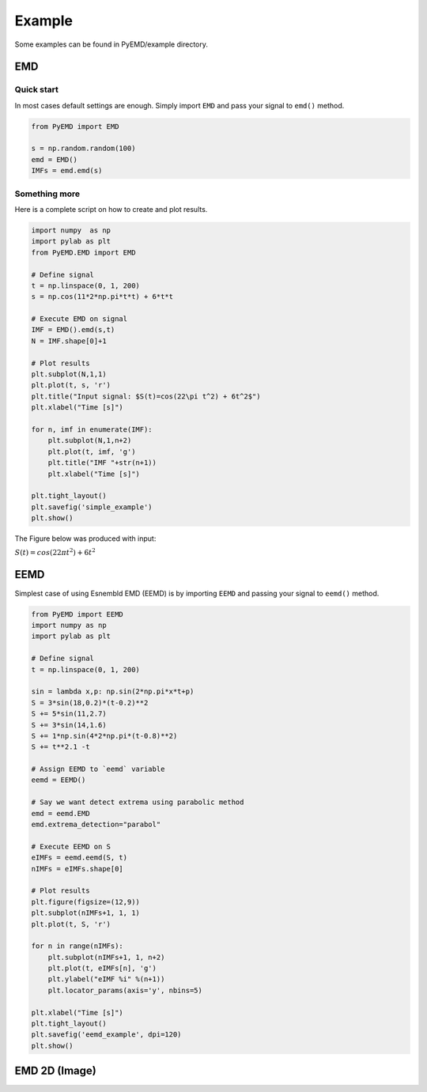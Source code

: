 Example
*******

Some examples can be found in PyEMD/example directory.

EMD
===

Quick start
```````````
In most cases default settings are enough. Simply
import ``EMD`` and pass your signal to ``emd()`` method.

.. code:: python

    from PyEMD import EMD

    s = np.random.random(100)
    emd = EMD()
    IMFs = emd.emd(s)

Something more
``````````````
Here is a complete script on how to create and plot results.

.. code:: python

    import numpy  as np
    import pylab as plt
    from PyEMD.EMD import EMD

    # Define signal
    t = np.linspace(0, 1, 200)
    s = np.cos(11*2*np.pi*t*t) + 6*t*t

    # Execute EMD on signal
    IMF = EMD().emd(s,t)
    N = IMF.shape[0]+1

    # Plot results
    plt.subplot(N,1,1)
    plt.plot(t, s, 'r')
    plt.title("Input signal: $S(t)=cos(22\pi t^2) + 6t^2$")
    plt.xlabel("Time [s]")

    for n, imf in enumerate(IMF):
        plt.subplot(N,1,n+2)
        plt.plot(t, imf, 'g')
        plt.title("IMF "+str(n+1))
        plt.xlabel("Time [s]")

    plt.tight_layout()
    plt.savefig('simple_example')
    plt.show()


The Figure below was produced with input:

:math:`S(t) = cos(22 \pi t^2) + 6t^2` 

|simpleExample|

EEMD
====

Simplest case of using Esnembld EMD (EEMD) is by importing ``EEMD`` and passing your signal to ``eemd()`` method.

.. code:: python

    from PyEMD import EEMD
    import numpy as np
    import pylab as plt

    # Define signal
    t = np.linspace(0, 1, 200)

    sin = lambda x,p: np.sin(2*np.pi*x*t+p)
    S = 3*sin(18,0.2)*(t-0.2)**2
    S += 5*sin(11,2.7)
    S += 3*sin(14,1.6)
    S += 1*np.sin(4*2*np.pi*(t-0.8)**2)
    S += t**2.1 -t

    # Assign EEMD to `eemd` variable 
    eemd = EEMD()

    # Say we want detect extrema using parabolic method
    emd = eemd.EMD
    emd.extrema_detection="parabol"

    # Execute EEMD on S
    eIMFs = eemd.eemd(S, t)
    nIMFs = eIMFs.shape[0]

    # Plot results
    plt.figure(figsize=(12,9))
    plt.subplot(nIMFs+1, 1, 1)
    plt.plot(t, S, 'r')

    for n in range(nIMFs):
        plt.subplot(nIMFs+1, 1, n+2)
        plt.plot(t, eIMFs[n], 'g')
        plt.ylabel("eIMF %i" %(n+1))
        plt.locator_params(axis='y', nbins=5)

    plt.xlabel("Time [s]")
    plt.tight_layout()
    plt.savefig('eemd_example', dpi=120)
    plt.show()

|eemdExample|

EMD 2D (Image)
==============

.. code:: python
    from __future__ import division, print_function

    import numpy  as np
    import pylab as plt
    from PyEMD import EMD2D

    # Generate image
    print("Generating image... ", end="")
    rows, cols = 1024, 1024
    row_scale, col_scale = 256, 256
    x = np.arange(rows)/float(row_scale)
    y = np.arange(cols).reshape((-1,1))/float(col_scale)

    pi2 = 2*np.pi
    img = np.zeros((rows,cols))
    img = img + np.sin(2*pi2*x)*np.cos(y*4*pi2+4*x*pi2)
    img = img + 3*np.sin(2*pi2*x)+2
    img = img + 5*x*y + 2*(y-0.2)*y
    print("Done")

    # Perform decomposition
    print("Performing decomposition... ", end="")
    emd2d = EMD2D()
    IMFs = emd2d.emd(img, max_imf=4)
    imfNo = IMFs.shape[0]
    print("Done")

    print("Plotting results... ", end="")
    import pylab as plt

    # Save image for preview
    plt.figure(figsize=(4,4*(imfNo+1)))
    plt.subplot(imfNo+1, 1, 1)
    plt.imshow(img)
    plt.colorbar()
    plt.title("Input image")

    # Save reconstruction
    for n, imf in enumerate(IMFs):
        plt.subplot(imfNo+1, 1, n+2)
        plt.imshow(imf)
        plt.colorbar()
        plt.title("IMF %i"%(n+1))

    plt.savefig("image_decomp")
    print("Done")

|emd2dExample|

.. |simpleExample| image:: https://github.com/laszukdawid/PyEMD/raw/master/PyEMD/example/simple_example.png?raw=true
.. |eemdExample| image:: https://github.com/laszukdawid/PyEMD/raw/master/PyEMD/example/eemd_example.png?raw=true
.. |emd2dExample| image:: https://github.com/laszukdawid/PyEMD/raw/master/PyEMD/example/eemd_example.png?raw=true
